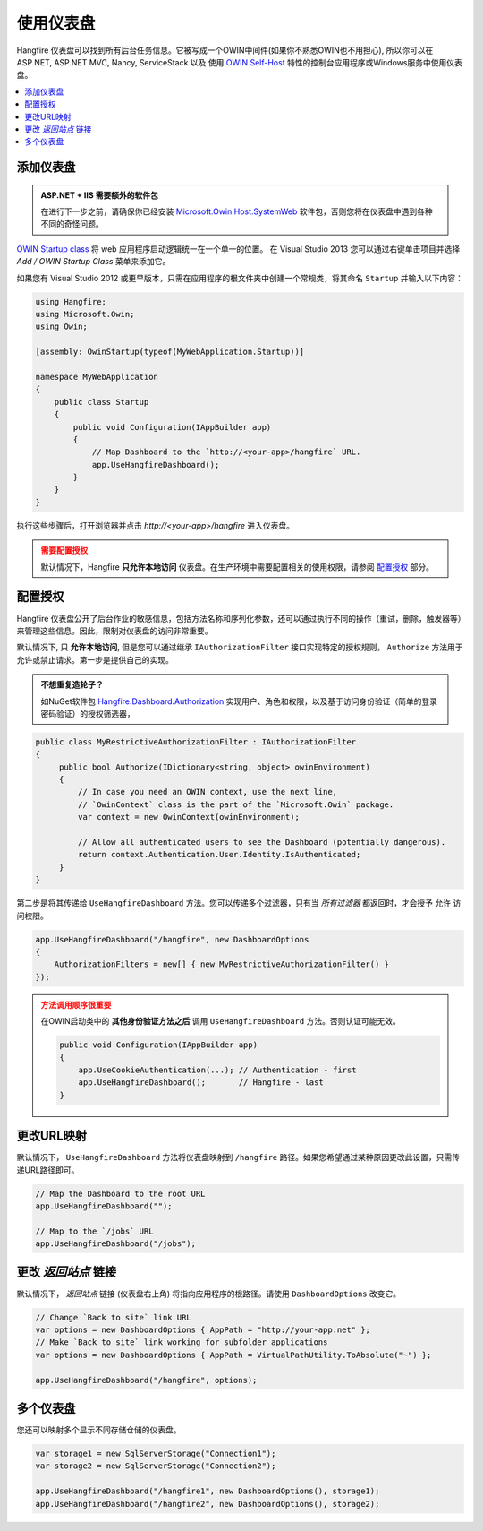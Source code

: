 使用仪表盘
================

Hangfire 仪表盘可以找到所有后台任务信息。它被写成一个OWIN中间件(如果你不熟悉OWIN也不用担心), 所以你可以在 ASP.NET, ASP.NET MVC, Nancy, ServiceStack 以及 使用 `OWIN Self-Host <http://www.asp.net/web-api/overview/hosting-aspnet-web-api/use-owin-to-self-host-web-api>`_ 特性的控制台应用程序或Windows服务中使用仪表盘。

.. contents::
   :local:

添加仪表盘
-----------------

.. admonition:: ASP.NET + IIS 需要额外的软件包

  在进行下一步之前，请确保你已经安装 `Microsoft.Owin.Host.SystemWeb <https://www.nuget.org/packages/Microsoft.Owin.Host.SystemWeb/>`_ 软件包，否则您将在仪表盘中遇到各种不同的奇怪问题。

`OWIN Startup class <http://www.asp.net/aspnet/overview/owin-and-katana/owin-startup-class-detection>`_ 将 web 应用程序启动逻辑统一在一个单一的位置。 在 Visual Studio 2013 您可以通过右键单击项目并选择 *Add / OWIN Startup Class* 菜单来添加它。

.. image:: add-owin-startup.png


如果您有 Visual Studio 2012 或更早版本，只需在应用程序的根文件夹中创建一个常规类，将其命名 ``Startup`` 并输入以下内容：

.. code-block:: c#

    using Hangfire;
    using Microsoft.Owin;
    using Owin;

    [assembly: OwinStartup(typeof(MyWebApplication.Startup))]

    namespace MyWebApplication
    {
        public class Startup
        {
            public void Configuration(IAppBuilder app)
            {
                // Map Dashboard to the `http://<your-app>/hangfire` URL.
                app.UseHangfireDashboard();
            }
        }
    }

执行这些步骤后，打开浏览器并点击 *http://<your-app>/hangfire* 进入仪表盘。

.. admonition:: 需要配置授权
   :class: warning

   默认情况下，Hangfire **只允许本地访问** 仪表盘。在生产环境中需要配置相关的使用权限，请参阅 `配置授权`_ 部分。

配置授权
--------------------------

Hangfire 仪表盘公开了后台作业的敏感信息，包括方法名称和序列化参数，还可以通过执行不同的操作（重试，删除，触发器等）来管理这些信息。因此，限制对仪表盘的访问非常重要。

默认情况下, 只 **允许本地访问**, 但是您可以通过继承 ``IAuthorizationFilter`` 接口实现特定的授权规则，  ``Authorize`` 方法用于允许或禁止请求。第一步是提供自己的实现。

.. admonition:: 不想重复造轮子？
   :class: note

   如NuGet软件包 `Hangfire.Dashboard.Authorization <https://github.com/HangfireIO/Hangfire.Dashboard.Authorization>`_ 实现用户、角色和权限，以及基于访问身份验证（简单的登录密码验证）的授权筛选器，

.. code-block:: c#

    public class MyRestrictiveAuthorizationFilter : IAuthorizationFilter
    {
         public bool Authorize(IDictionary<string, object> owinEnvironment)
         {
             // In case you need an OWIN context, use the next line,
             // `OwinContext` class is the part of the `Microsoft.Owin` package.
             var context = new OwinContext(owinEnvironment);

             // Allow all authenticated users to see the Dashboard (potentially dangerous).
             return context.Authentication.User.Identity.IsAuthenticated;
         }
    }

第二步是将其传递给 ``UseHangfireDashboard`` 方法。您可以传递多个过滤器，只有当 *所有过滤器* 都返回时，才会授予 ``允许`` 访问权限。

.. code-block:: c#

    app.UseHangfireDashboard("/hangfire", new DashboardOptions
    {
        AuthorizationFilters = new[] { new MyRestrictiveAuthorizationFilter() }
    });

.. admonition:: 方法调用顺序很重要
   :class: warning

   在OWIN启动类中的 **其他身份验证方法之后** 调用 ``UseHangfireDashboard`` 方法。否则认证可能无效。

   .. code-block:: c#

        public void Configuration(IAppBuilder app)
        {            
            app.UseCookieAuthentication(...); // Authentication - first
            app.UseHangfireDashboard();       // Hangfire - last
        }

更改URL映射
-------------------

默认情况下， ``UseHangfireDashboard`` 方法将仪表盘映射到 ``/hangfire`` 路径。如果您希望通过某种原因更改此设置，只需传递URL路径即可。

.. code-block:: c#

   // Map the Dashboard to the root URL
   app.UseHangfireDashboard("");

   // Map to the `/jobs` URL
   app.UseHangfireDashboard("/jobs");

更改 *返回站点* 链接
---------------------------

默认情况下， *返回站点* 链接 (仪表盘右上角) 将指向应用程序的根路径。请使用 ``DashboardOptions`` 改变它。

.. code-block:: c#

   // Change `Back to site` link URL
   var options = new DashboardOptions { AppPath = "http://your-app.net" };
   // Make `Back to site` link working for subfolder applications
   var options = new DashboardOptions { AppPath = VirtualPathUtility.ToAbsolute("~") };

   app.UseHangfireDashboard("/hangfire", options);

多个仪表盘
--------------------

您还可以映射多个显示不同存储仓储的仪表盘。

.. code-block:: c#

   var storage1 = new SqlServerStorage("Connection1");
   var storage2 = new SqlServerStorage("Connection2");

   app.UseHangfireDashboard("/hangfire1", new DashboardOptions(), storage1);
   app.UseHangfireDashboard("/hangfire2", new DashboardOptions(), storage2);



